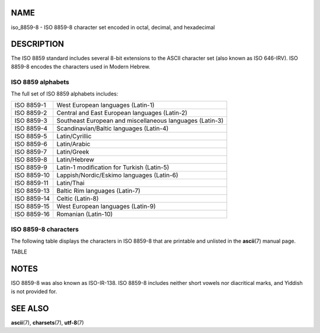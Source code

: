 NAME
====

iso_8859-8 - ISO 8859-8 character set encoded in octal, decimal, and
hexadecimal

DESCRIPTION
===========

The ISO 8859 standard includes several 8-bit extensions to the ASCII
character set (also known as ISO 646-IRV). ISO 8859-8 encodes the
characters used in Modern Hebrew.

ISO 8859 alphabets
------------------

The full set of ISO 8859 alphabets includes:

=========== ========================================================
ISO 8859-1  West European languages (Latin-1)
ISO 8859-2  Central and East European languages (Latin-2)
ISO 8859-3  Southeast European and miscellaneous languages (Latin-3)
ISO 8859-4  Scandinavian/Baltic languages (Latin-4)
ISO 8859-5  Latin/Cyrillic
ISO 8859-6  Latin/Arabic
ISO 8859-7  Latin/Greek
ISO 8859-8  Latin/Hebrew
ISO 8859-9  Latin-1 modification for Turkish (Latin-5)
ISO 8859-10 Lappish/Nordic/Eskimo languages (Latin-6)
ISO 8859-11 Latin/Thai
ISO 8859-13 Baltic Rim languages (Latin-7)
ISO 8859-14 Celtic (Latin-8)
ISO 8859-15 West European languages (Latin-9)
ISO 8859-16 Romanian (Latin-10)
=========== ========================================================

ISO 8859-8 characters
---------------------

The following table displays the characters in ISO 8859-8 that are
printable and unlisted in the **ascii**\ (7) manual page.

TABLE

NOTES
=====

ISO 8859-8 was also known as ISO-IR-138. ISO 8859-8 includes neither
short vowels nor diacritical marks, and Yiddish is not provided for.

SEE ALSO
========

**ascii**\ (7), **charsets**\ (7), **utf-8**\ (7)
